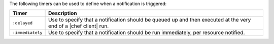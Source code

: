 .. The contents of this file are included in multiple topics.
.. This file should not be changed in a way that hinders its ability to appear in multiple documentation sets.

The following timers can be used to define when a notification is triggered:

.. list-table::
   :widths: 60 420
   :header-rows: 1

   * - Timer
     - Description
   * - ``:delayed``
     - Use to specify that a notification should be queued up and then executed at the very end of a |chef client| run.
   * - ``:immediately``
     - Use to specify that a notification should be run immediately, per resource notified.
